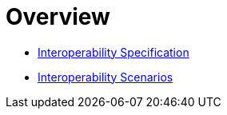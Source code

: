 = Overview

* <<openminted-interoperability-spec.adoc#,Interoperability Specification>>
* <<openminted-interoperability-scenarios.adoc#,Interoperability Scenarios>>
